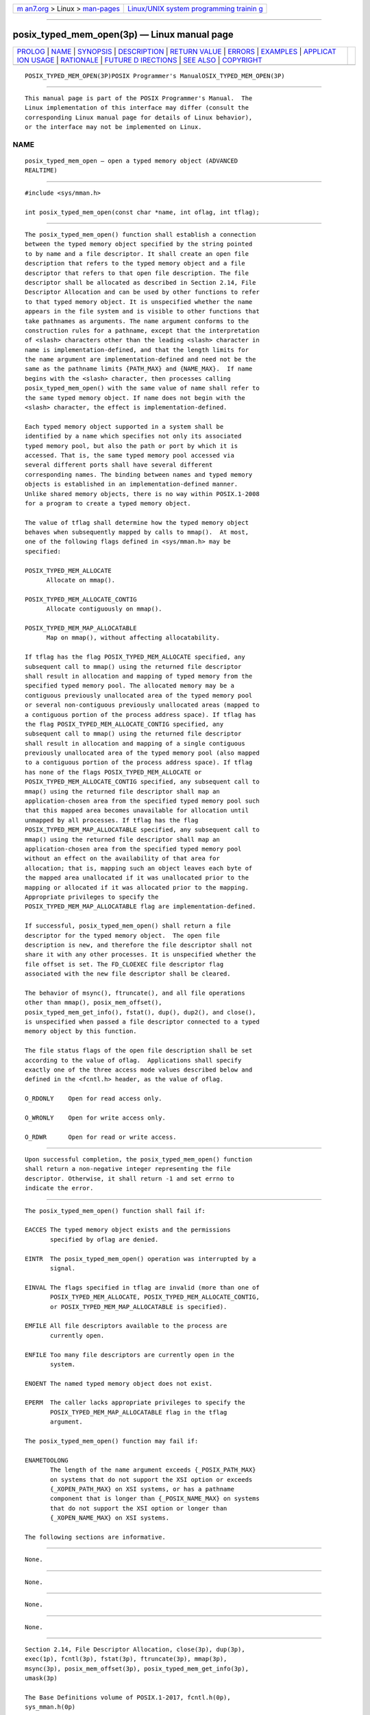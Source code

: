 .. container:: page-top

.. container:: nav-bar

   +----------------------------------+----------------------------------+
   | `m                               | `Linux/UNIX system programming   |
   | an7.org <../../../index.html>`__ | trainin                          |
   | > Linux >                        | g <http://man7.org/training/>`__ |
   | `man-pages <../index.html>`__    |                                  |
   +----------------------------------+----------------------------------+

--------------

posix_typed_mem_open(3p) — Linux manual page
============================================

+-----------------------------------+-----------------------------------+
| `PROLOG <#PROLOG>`__ \|           |                                   |
| `NAME <#NAME>`__ \|               |                                   |
| `SYNOPSIS <#SYNOPSIS>`__ \|       |                                   |
| `DESCRIPTION <#DESCRIPTION>`__ \| |                                   |
| `RETURN VALUE <#RETURN_VALUE>`__  |                                   |
| \| `ERRORS <#ERRORS>`__ \|        |                                   |
| `EXAMPLES <#EXAMPLES>`__ \|       |                                   |
| `APPLICAT                         |                                   |
| ION USAGE <#APPLICATION_USAGE>`__ |                                   |
| \| `RATIONALE <#RATIONALE>`__ \|  |                                   |
| `FUTURE D                         |                                   |
| IRECTIONS <#FUTURE_DIRECTIONS>`__ |                                   |
| \| `SEE ALSO <#SEE_ALSO>`__ \|    |                                   |
| `COPYRIGHT <#COPYRIGHT>`__        |                                   |
+-----------------------------------+-----------------------------------+
| .. container:: man-search-box     |                                   |
+-----------------------------------+-----------------------------------+

::

   POSIX_TYPED_MEM_OPEN(3P)POSIX Programmer's ManualOSIX_TYPED_MEM_OPEN(3P)


-----------------------------------------------------

::

          This manual page is part of the POSIX Programmer's Manual.  The
          Linux implementation of this interface may differ (consult the
          corresponding Linux manual page for details of Linux behavior),
          or the interface may not be implemented on Linux.

NAME
-------------------------------------------------

::

          posix_typed_mem_open — open a typed memory object (ADVANCED
          REALTIME)


---------------------------------------------------------

::

          #include <sys/mman.h>

          int posix_typed_mem_open(const char *name, int oflag, int tflag);


---------------------------------------------------------------

::

          The posix_typed_mem_open() function shall establish a connection
          between the typed memory object specified by the string pointed
          to by name and a file descriptor. It shall create an open file
          description that refers to the typed memory object and a file
          descriptor that refers to that open file description. The file
          descriptor shall be allocated as described in Section 2.14, File
          Descriptor Allocation and can be used by other functions to refer
          to that typed memory object. It is unspecified whether the name
          appears in the file system and is visible to other functions that
          take pathnames as arguments. The name argument conforms to the
          construction rules for a pathname, except that the interpretation
          of <slash> characters other than the leading <slash> character in
          name is implementation-defined, and that the length limits for
          the name argument are implementation-defined and need not be the
          same as the pathname limits {PATH_MAX} and {NAME_MAX}.  If name
          begins with the <slash> character, then processes calling
          posix_typed_mem_open() with the same value of name shall refer to
          the same typed memory object. If name does not begin with the
          <slash> character, the effect is implementation-defined.

          Each typed memory object supported in a system shall be
          identified by a name which specifies not only its associated
          typed memory pool, but also the path or port by which it is
          accessed. That is, the same typed memory pool accessed via
          several different ports shall have several different
          corresponding names. The binding between names and typed memory
          objects is established in an implementation-defined manner.
          Unlike shared memory objects, there is no way within POSIX.1‐2008
          for a program to create a typed memory object.

          The value of tflag shall determine how the typed memory object
          behaves when subsequently mapped by calls to mmap().  At most,
          one of the following flags defined in <sys/mman.h> may be
          specified:

          POSIX_TYPED_MEM_ALLOCATE
                Allocate on mmap().

          POSIX_TYPED_MEM_ALLOCATE_CONTIG
                Allocate contiguously on mmap().

          POSIX_TYPED_MEM_MAP_ALLOCATABLE
                Map on mmap(), without affecting allocatability.

          If tflag has the flag POSIX_TYPED_MEM_ALLOCATE specified, any
          subsequent call to mmap() using the returned file descriptor
          shall result in allocation and mapping of typed memory from the
          specified typed memory pool. The allocated memory may be a
          contiguous previously unallocated area of the typed memory pool
          or several non-contiguous previously unallocated areas (mapped to
          a contiguous portion of the process address space). If tflag has
          the flag POSIX_TYPED_MEM_ALLOCATE_CONTIG specified, any
          subsequent call to mmap() using the returned file descriptor
          shall result in allocation and mapping of a single contiguous
          previously unallocated area of the typed memory pool (also mapped
          to a contiguous portion of the process address space). If tflag
          has none of the flags POSIX_TYPED_MEM_ALLOCATE or
          POSIX_TYPED_MEM_ALLOCATE_CONTIG specified, any subsequent call to
          mmap() using the returned file descriptor shall map an
          application-chosen area from the specified typed memory pool such
          that this mapped area becomes unavailable for allocation until
          unmapped by all processes. If tflag has the flag
          POSIX_TYPED_MEM_MAP_ALLOCATABLE specified, any subsequent call to
          mmap() using the returned file descriptor shall map an
          application-chosen area from the specified typed memory pool
          without an effect on the availability of that area for
          allocation; that is, mapping such an object leaves each byte of
          the mapped area unallocated if it was unallocated prior to the
          mapping or allocated if it was allocated prior to the mapping.
          Appropriate privileges to specify the
          POSIX_TYPED_MEM_MAP_ALLOCATABLE flag are implementation-defined.

          If successful, posix_typed_mem_open() shall return a file
          descriptor for the typed memory object.  The open file
          description is new, and therefore the file descriptor shall not
          share it with any other processes. It is unspecified whether the
          file offset is set. The FD_CLOEXEC file descriptor flag
          associated with the new file descriptor shall be cleared.

          The behavior of msync(), ftruncate(), and all file operations
          other than mmap(), posix_mem_offset(),
          posix_typed_mem_get_info(), fstat(), dup(), dup2(), and close(),
          is unspecified when passed a file descriptor connected to a typed
          memory object by this function.

          The file status flags of the open file description shall be set
          according to the value of oflag.  Applications shall specify
          exactly one of the three access mode values described below and
          defined in the <fcntl.h> header, as the value of oflag.

          O_RDONLY    Open for read access only.

          O_WRONLY    Open for write access only.

          O_RDWR      Open for read or write access.


-----------------------------------------------------------------

::

          Upon successful completion, the posix_typed_mem_open() function
          shall return a non-negative integer representing the file
          descriptor. Otherwise, it shall return -1 and set errno to
          indicate the error.


-----------------------------------------------------

::

          The posix_typed_mem_open() function shall fail if:

          EACCES The typed memory object exists and the permissions
                 specified by oflag are denied.

          EINTR  The posix_typed_mem_open() operation was interrupted by a
                 signal.

          EINVAL The flags specified in tflag are invalid (more than one of
                 POSIX_TYPED_MEM_ALLOCATE, POSIX_TYPED_MEM_ALLOCATE_CONTIG,
                 or POSIX_TYPED_MEM_MAP_ALLOCATABLE is specified).

          EMFILE All file descriptors available to the process are
                 currently open.

          ENFILE Too many file descriptors are currently open in the
                 system.

          ENOENT The named typed memory object does not exist.

          EPERM  The caller lacks appropriate privileges to specify the
                 POSIX_TYPED_MEM_MAP_ALLOCATABLE flag in the tflag
                 argument.

          The posix_typed_mem_open() function may fail if:

          ENAMETOOLONG
                 The length of the name argument exceeds {_POSIX_PATH_MAX}
                 on systems that do not support the XSI option or exceeds
                 {_XOPEN_PATH_MAX} on XSI systems, or has a pathname
                 component that is longer than {_POSIX_NAME_MAX} on systems
                 that do not support the XSI option or longer than
                 {_XOPEN_NAME_MAX} on XSI systems.

          The following sections are informative.


---------------------------------------------------------

::

          None.


---------------------------------------------------------------------------

::

          None.


-----------------------------------------------------------

::

          None.


---------------------------------------------------------------------------

::

          None.


---------------------------------------------------------

::

          Section 2.14, File Descriptor Allocation, close(3p), dup(3p),
          exec(1p), fcntl(3p), fstat(3p), ftruncate(3p), mmap(3p),
          msync(3p), posix_mem_offset(3p), posix_typed_mem_get_info(3p),
          umask(3p)

          The Base Definitions volume of POSIX.1‐2017, fcntl.h(0p),
          sys_mman.h(0p)


-----------------------------------------------------------

::

          Portions of this text are reprinted and reproduced in electronic
          form from IEEE Std 1003.1-2017, Standard for Information
          Technology -- Portable Operating System Interface (POSIX), The
          Open Group Base Specifications Issue 7, 2018 Edition, Copyright
          (C) 2018 by the Institute of Electrical and Electronics
          Engineers, Inc and The Open Group.  In the event of any
          discrepancy between this version and the original IEEE and The
          Open Group Standard, the original IEEE and The Open Group
          Standard is the referee document. The original Standard can be
          obtained online at http://www.opengroup.org/unix/online.html .

          Any typographical or formatting errors that appear in this page
          are most likely to have been introduced during the conversion of
          the source files to man page format. To report such errors, see
          https://www.kernel.org/doc/man-pages/reporting_bugs.html .

   IEEE/The Open Group               2017          POSIX_TYPED_MEM_OPEN(3P)

--------------

Pages that refer to this page:
`sys_mman.h(0p) <../man0/sys_mman.h.0p.html>`__, 
`mmap(3p) <../man3/mmap.3p.html>`__, 
`munmap(3p) <../man3/munmap.3p.html>`__, 
`posix_mem_offset(3p) <../man3/posix_mem_offset.3p.html>`__, 
`posix_typed_mem_get_info(3p) <../man3/posix_typed_mem_get_info.3p.html>`__

--------------

--------------

.. container:: footer

   +-----------------------+-----------------------+-----------------------+
   | HTML rendering        |                       | |Cover of TLPI|       |
   | created 2021-08-27 by |                       |                       |
   | `Michael              |                       |                       |
   | Ker                   |                       |                       |
   | risk <https://man7.or |                       |                       |
   | g/mtk/index.html>`__, |                       |                       |
   | author of `The Linux  |                       |                       |
   | Programming           |                       |                       |
   | Interface <https:     |                       |                       |
   | //man7.org/tlpi/>`__, |                       |                       |
   | maintainer of the     |                       |                       |
   | `Linux man-pages      |                       |                       |
   | project <             |                       |                       |
   | https://www.kernel.or |                       |                       |
   | g/doc/man-pages/>`__. |                       |                       |
   |                       |                       |                       |
   | For details of        |                       |                       |
   | in-depth **Linux/UNIX |                       |                       |
   | system programming    |                       |                       |
   | training courses**    |                       |                       |
   | that I teach, look    |                       |                       |
   | `here <https://ma     |                       |                       |
   | n7.org/training/>`__. |                       |                       |
   |                       |                       |                       |
   | Hosting by `jambit    |                       |                       |
   | GmbH                  |                       |                       |
   | <https://www.jambit.c |                       |                       |
   | om/index_en.html>`__. |                       |                       |
   +-----------------------+-----------------------+-----------------------+

--------------

.. container:: statcounter

   |Web Analytics Made Easy - StatCounter|

.. |Cover of TLPI| image:: https://man7.org/tlpi/cover/TLPI-front-cover-vsmall.png
   :target: https://man7.org/tlpi/
.. |Web Analytics Made Easy - StatCounter| image:: https://c.statcounter.com/7422636/0/9b6714ff/1/
   :class: statcounter
   :target: https://statcounter.com/
